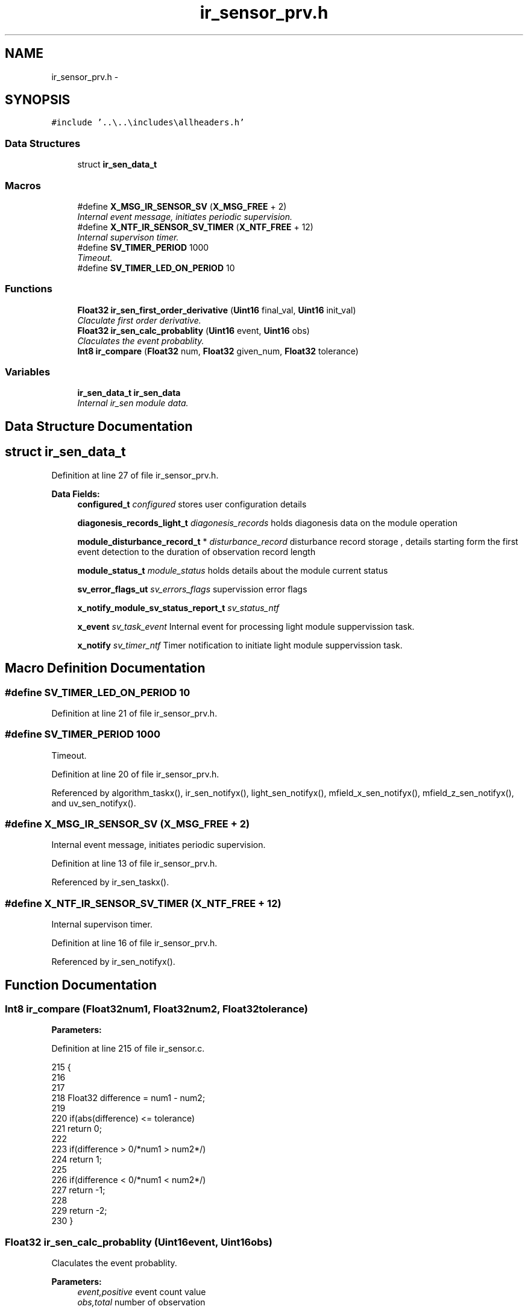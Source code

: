 .TH "ir_sensor_prv.h" 3 "Wed Oct 29 2014" "Version V0.0" "AQ0X" \" -*- nroff -*-
.ad l
.nh
.SH NAME
ir_sensor_prv.h \- 
.SH SYNOPSIS
.br
.PP
\fC#include '\&.\&.\\\&.\&.\\includes\\allheaders\&.h'\fP
.br

.SS "Data Structures"

.in +1c
.ti -1c
.RI "struct \fBir_sen_data_t\fP"
.br
.in -1c
.SS "Macros"

.in +1c
.ti -1c
.RI "#define \fBX_MSG_IR_SENSOR_SV\fP   (\fBX_MSG_FREE\fP + 2)"
.br
.RI "\fIInternal event message, initiates periodic supervision\&. \fP"
.ti -1c
.RI "#define \fBX_NTF_IR_SENSOR_SV_TIMER\fP   (\fBX_NTF_FREE\fP + 12)"
.br
.RI "\fIInternal supervison timer\&. \fP"
.ti -1c
.RI "#define \fBSV_TIMER_PERIOD\fP   1000"
.br
.RI "\fITimeout\&. \fP"
.ti -1c
.RI "#define \fBSV_TIMER_LED_ON_PERIOD\fP   10"
.br
.in -1c
.SS "Functions"

.in +1c
.ti -1c
.RI "\fBFloat32\fP \fBir_sen_first_order_derivative\fP (\fBUint16\fP final_val, \fBUint16\fP init_val)"
.br
.RI "\fIClaculate first order derivative\&. \fP"
.ti -1c
.RI "\fBFloat32\fP \fBir_sen_calc_probablity\fP (\fBUint16\fP event, \fBUint16\fP obs)"
.br
.RI "\fIClaculates the event probablity\&. \fP"
.ti -1c
.RI "\fBInt8\fP \fBir_compare\fP (\fBFloat32\fP num, \fBFloat32\fP given_num, \fBFloat32\fP tolerance)"
.br
.in -1c
.SS "Variables"

.in +1c
.ti -1c
.RI "\fBir_sen_data_t\fP \fBir_sen_data\fP"
.br
.RI "\fIInternal ir_sen module data\&. \fP"
.in -1c
.SH "Data Structure Documentation"
.PP 
.SH "struct ir_sen_data_t"
.PP 
Definition at line 27 of file ir_sensor_prv\&.h\&.
.PP
\fBData Fields:\fP
.RS 4
\fBconfigured_t\fP \fIconfigured\fP stores user configuration details 
.br
.PP
\fBdiagonesis_records_light_t\fP \fIdiagonesis_records\fP holds diagonesis data on the module operation 
.br
.PP
\fBmodule_disturbance_record_t\fP * \fIdisturbance_record\fP disturbance record storage , details starting form the first event detection to the duration of observation record length 
.br
.PP
\fBmodule_status_t\fP \fImodule_status\fP holds details about the module current status 
.br
.PP
\fBsv_error_flags_ut\fP \fIsv_errors_flags\fP supervission error flags 
.br
.PP
\fBx_notify_module_sv_status_report_t\fP \fIsv_status_ntf\fP 
.br
.PP
\fBx_event\fP \fIsv_task_event\fP Internal event for processing light module suppervission task\&. 
.br
.PP
\fBx_notify\fP \fIsv_timer_ntf\fP Timer notification to initiate light module suppervission task\&. 
.br
.PP
.RE
.PP
.SH "Macro Definition Documentation"
.PP 
.SS "#define SV_TIMER_LED_ON_PERIOD   10"

.PP
Definition at line 21 of file ir_sensor_prv\&.h\&.
.SS "#define SV_TIMER_PERIOD   1000"

.PP
Timeout\&. 
.PP
Definition at line 20 of file ir_sensor_prv\&.h\&.
.PP
Referenced by algorithm_taskx(), ir_sen_notifyx(), light_sen_notifyx(), mfield_x_sen_notifyx(), mfield_z_sen_notifyx(), and uv_sen_notifyx()\&.
.SS "#define X_MSG_IR_SENSOR_SV   (\fBX_MSG_FREE\fP + 2)"

.PP
Internal event message, initiates periodic supervision\&. 
.PP
Definition at line 13 of file ir_sensor_prv\&.h\&.
.PP
Referenced by ir_sen_taskx()\&.
.SS "#define X_NTF_IR_SENSOR_SV_TIMER   (\fBX_NTF_FREE\fP + 12)"

.PP
Internal supervison timer\&. 
.PP
Definition at line 16 of file ir_sensor_prv\&.h\&.
.PP
Referenced by ir_sen_notifyx()\&.
.SH "Function Documentation"
.PP 
.SS "\fBInt8\fP ir_compare (\fBFloat32\fPnum1, \fBFloat32\fPnum2, \fBFloat32\fPtolerance)"

.PP
\fBParameters:\fP
.RS 4
\fI\fP 
.RE
.PP

.PP
Definition at line 215 of file ir_sensor\&.c\&.
.PP
.nf
215                                                                {
216 
217 
218    Float32 difference = num1 - num2;
219      
220    if(abs(difference) <= tolerance)
221     return  0;
222 
223    if(difference > 0/*num1 > num2*/)
224     return 1;
225   
226    if(difference < 0/*num1 < num2*/)
227     return -1;
228     
229    return -2;
230 }
.fi
.SS "\fBFloat32\fP ir_sen_calc_probablity (\fBUint16\fPevent, \fBUint16\fPobs)"

.PP
Claculates the event probablity\&. 
.PP
\fBParameters:\fP
.RS 4
\fIevent,positive\fP event count value 
.br
\fIobs,total\fP number of observation 
.RE
.PP

.PP
Definition at line 251 of file ir_sensor\&.c\&.
.PP
.nf
251                                                        {
252    
253     return (100L*((Float32)event/(Float32)obs));
254 }
.fi
.SS "\fBFloat32\fP ir_sen_first_order_derivative (\fBUint16\fPfinal_val, \fBUint16\fPinit_val)"

.PP
Claculate first order derivative\&. 
.PP
Definition at line 238 of file ir_sensor\&.c\&.
.PP
.nf
238                                                                         {
239     return ((Float32)final_val-(Float32)init_val);
240 }
.fi
.SH "Variable Documentation"
.PP 
.SS "\fBir_sen_data_t\fP ir_sen_data"

.PP
Internal ir_sen module data\&. 
.PP
Definition at line 22 of file ir_sensor\&.c\&.
.SH "Author"
.PP 
Generated automatically by Doxygen for AQ0X from the source code\&.
